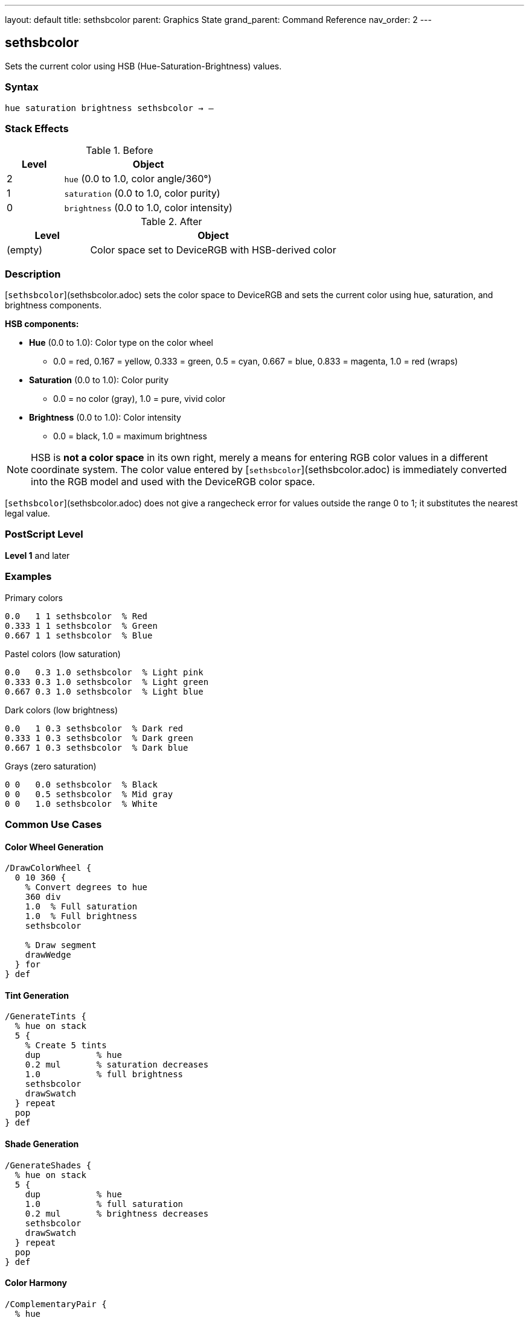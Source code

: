 ---
layout: default
title: sethsbcolor
parent: Graphics State
grand_parent: Command Reference
nav_order: 2
---

== sethsbcolor

Sets the current color using HSB (Hue-Saturation-Brightness) values.

=== Syntax

----
hue saturation brightness sethsbcolor → –
----

=== Stack Effects

.Before
[cols="1,3"]
|===
| Level | Object

| 2
| `hue` (0.0 to 1.0, color angle/360°)

| 1
| `saturation` (0.0 to 1.0, color purity)

| 0
| `brightness` (0.0 to 1.0, color intensity)
|===

.After
[cols="1,3"]
|===
| Level | Object

| (empty)
| Color space set to DeviceRGB with HSB-derived color
|===

=== Description

[`sethsbcolor`](sethsbcolor.adoc) sets the color space to DeviceRGB and sets the current color using hue, saturation, and brightness components.

**HSB components:**

* **Hue** (0.0 to 1.0): Color type on the color wheel
  - 0.0 = red, 0.167 = yellow, 0.333 = green, 0.5 = cyan, 0.667 = blue, 0.833 = magenta, 1.0 = red (wraps)
* **Saturation** (0.0 to 1.0): Color purity
  - 0.0 = no color (gray), 1.0 = pure, vivid color
* **Brightness** (0.0 to 1.0): Color intensity
  - 0.0 = black, 1.0 = maximum brightness

NOTE: HSB is **not a color space** in its own right, merely a means for entering RGB color values in a different coordinate system. The color value entered by [`sethsbcolor`](sethsbcolor.adoc) is immediately converted into the RGB model and used with the DeviceRGB color space.

[`sethsbcolor`](sethsbcolor.adoc) does not give a rangecheck error for values outside the range 0 to 1; it substitutes the nearest legal value.

=== PostScript Level

*Level 1* and later

=== Examples

.Primary colors
[source,postscript]
----
0.0   1 1 sethsbcolor  % Red
0.333 1 1 sethsbcolor  % Green
0.667 1 1 sethsbcolor  % Blue
----

.Pastel colors (low saturation)
[source,postscript]
----
0.0   0.3 1.0 sethsbcolor  % Light pink
0.333 0.3 1.0 sethsbcolor  % Light green
0.667 0.3 1.0 sethsbcolor  % Light blue
----

.Dark colors (low brightness)
[source,postscript]
----
0.0   1 0.3 sethsbcolor  % Dark red
0.333 1 0.3 sethsbcolor  % Dark green
0.667 1 0.3 sethsbcolor  % Dark blue
----

.Grays (zero saturation)
[source,postscript]
----
0 0   0.0 sethsbcolor  % Black
0 0   0.5 sethsbcolor  % Mid gray
0 0   1.0 sethsbcolor  % White
----

=== Common Use Cases

==== Color Wheel Generation

[source,postscript]
----
/DrawColorWheel {
  0 10 360 {
    % Convert degrees to hue
    360 div
    1.0  % Full saturation
    1.0  % Full brightness
    sethsbcolor

    % Draw segment
    drawWedge
  } for
} def
----

==== Tint Generation

[source,postscript]
----
/GenerateTints {
  % hue on stack
  5 {
    % Create 5 tints
    dup           % hue
    0.2 mul       % saturation decreases
    1.0           % full brightness
    sethsbcolor
    drawSwatch
  } repeat
  pop
} def
----

==== Shade Generation

[source,postscript]
----
/GenerateShades {
  % hue on stack
  5 {
    dup           % hue
    1.0           % full saturation
    0.2 mul       % brightness decreases
    sethsbcolor
    drawSwatch
  } repeat
  pop
} def
----

==== Color Harmony

[source,postscript]
----
/ComplementaryPair {
  % hue
  dup 1 1 sethsbcolor
  drawShape1

  0.5 add  % Opposite on color wheel
  dup 1.0 gt { 1.0 sub } if
  1 1 sethsbcolor
  drawShape2
} def

/TriadicScheme {
  % hue
  dup 1 1 sethsbcolor
  drawShape1

  dup 0.333 add 1 1 sethsbcolor
  drawShape2

  0.667 add 1 1 sethsbcolor
  drawShape3
} def
----

=== Common Pitfalls

WARNING: *Immediately Converted to RGB* - Color is stored as RGB, not HSB.

[source,postscript]
----
0.5 1 1 sethsbcolor    % Cyan via HSB
currentrgbcolor         % Returns 0 1 1 (RGB)
currenthsbcolor         % Returns 0.5 1 1 (converted back)
----

WARNING: *Values Clamped* - Out-of-range values adjusted, not rejected.

[source,postscript]
----
1.5 0.5 0.8 sethsbcolor  % Hue becomes 0.5
0.5 1.5 0.8 sethsbcolor  % Saturation becomes 1.0
0.5 0.5 1.5 sethsbcolor  % Brightness becomes 1.0
----

WARNING: *Hue Wraps* - Hue values wrap at 0.0 and 1.0.

[source,postscript]
----
1.2 1 1 sethsbcolor   % Hue becomes 0.2
-0.1 1 1 sethsbcolor  % Hue becomes 0.9
----

WARNING: *Color Space Changes* - Changes to DeviceRGB color space.

[source,postscript]
----
0.5 setgray             % DeviceGray
0.5 1 1 sethsbcolor     % DeviceRGB (gray lost!)
----

TIP: *Intuitive Color Selection* - HSB is more intuitive than RGB for selecting colors.

=== Error Conditions

[cols="1,3"]
|===
| Error | Condition

| [`stackunderflow`]
| Fewer than 3 operands on stack

| [`typecheck`]
| Any operand not a number

| [`undefined`]
| Disabled in certain contexts
|===

=== Implementation Notes

* Immediately converts to RGB internally
* Sets color space to DeviceRGB
* Values clamped to 0.0-1.0 range
* No actual HSB color space exists
* Fast operation (simple conversion)
* Widely supported (Level 1)

=== HSB to RGB Conversion

Conceptual algorithm:

[source,postscript]
----
% If saturation = 0 (achromatic)
brightness dup dup setrgbcolor

% Otherwise
% 1. Determine hue sector (0-5)
% 2. Calculate chroma and intermediate values
% 3. Map to RGB based on sector
% 4. Apply brightness scaling
----

=== HSB Color Model

.Hue Circle
----
   Yellow
  0.167
    |
Green-+-Red
0.333 | 0.0/1.0
    |
   Cyan
   0.5
    |
 Blue-+-Magenta
 0.667| 0.833
----

.Saturation Scale
----
0.0 = Gray (no color)
0.5 = Pastel (moderate color)
1.0 = Vivid (pure color)
----

.Brightness Scale
----
0.0 = Black
0.5 = Medium
1.0 = Full brightness
----

=== Practical Color Selection

[source,postscript]
----
% Selecting colors intuitively:

% Vivid red
0.0 1.0 1.0 sethsbcolor

% Pastel blue
0.667 0.3 1.0 sethsbcolor

% Dark green
0.333 1.0 0.3 sethsbcolor

% Medium gray (saturation = 0)
0.0 0.0 0.5 sethsbcolor
----

=== See Also

* xref:setrgbcolor.adoc[`setrgbcolor`] - Set RGB color
* xref:setgray.adoc[`setgray`] - Set grayscale
* xref:setcmykcolor.adoc[`setcmykcolor`] - Set CMYK color (Level 2)
* xref:currenthsbcolor.adoc[`currenthsbcolor`] - Get HSB color
